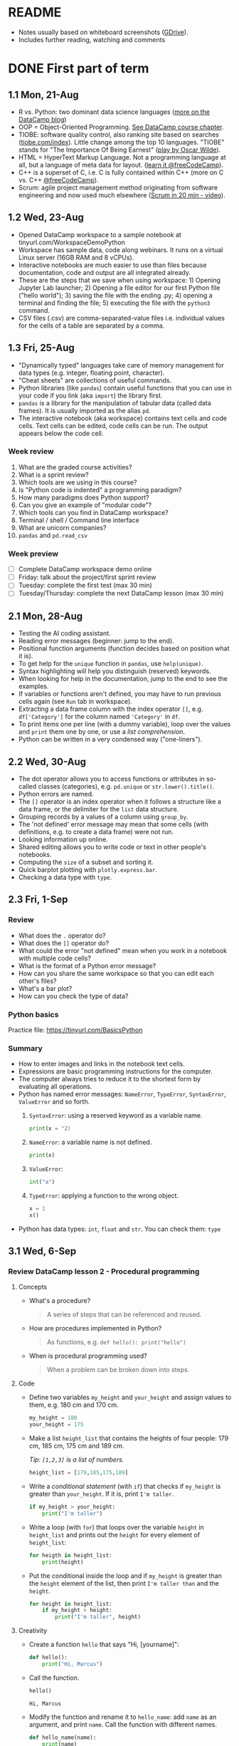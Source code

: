 #+startup: overview inlineimages indent hideblocks
#+options: toc:nil num:nil
#+property: header-args:python :results output :session *Python* :exports both :noweb yes
* README

- Notes usually based on whiteboard screenshots ([[https://drive.google.com/drive/folders/1_UwbKsqmefLu97aVizfUE_qCYeg6IvHm?usp=sharing][GDrive]]).
- Includes further reading, watching and comments

* DONE First part of term
** 1.1 Mon, 21-Aug

- R vs. Python: two dominant data science languages ([[https://www.datacamp.com/blog/python-vs-r-for-data-science-whats-the-difference?irclickid=0a2UQaStbxyNWhXRYE2FCwsmUkF3qu3eNVpDxo0&irgwc=1&utm_medium=affiliate&utm_source=impact&utm_campaign=000000_1-1310690_2-mix_3-all_4-na_5-na_6-na_7-mp_8-affl-ip_9-na_10-bau_11-Admitad%20-%201310690&utm_content=TEXT_LINK&utm_term=442763][more on the
  DataCamp blog]])
- OOP = Object-Oriented Programming. [[https://campus.datacamp.com/courses/introduction-to-programming-paradigms/object-oriented-programming?ex=1][See DataCamp course chapter]].
- TIOBE: software quality control, also ranking site based on searches
  ([[https://tiobe.com/index][tiobe.com/index]]). Little change among the top 10 languages. "TIOBE"
  stands for "The Importance Of Being Earnest" ([[https://en.wikipedia.org/wiki/The_Importance_of_Being_Earnest][play by Oscar Wilde]]).
- HTML = HyperText Markup Language. Not a programming language at all,
  but a language of meta data for layout. ([[https://www.freecodecamp.org/news/search?query=HTML][learn it @freeCodeCamp]]).
- C++ is a superset of C, i.e. C is fully contained within C++ (more
  on C vs. C++ [[https://www.freecodecamp.org/news/c-vs-cpp-whats-the-difference/][@freeCodeCamp]]).
- Scrum: agile project management method originating from software
  engineering and now used much elsewhere ([[https://youtu.be/SWDhGSZNF9M][Scrum in 20 min - video]]).

** 1.2 Wed, 23-Aug

- Opened DataCamp workspace to a sample notebook
  at tinyurl.com/WorkspaceDemoPython
- Workspace has sample data, code along webinars. It runs on a virtual
  Linux server (16GB RAM and 8 vCPUs).
- Interactive notebooks are much easier to use than files because
  documentation, code and output are all integrated already.
- These are the steps that we save when using workspace: 1) Opening
  Jupyter Lab launcher; 2) Opening a file editor for our first Python
  file ("hello world"); 3) saving the file with the ending .py; 4)
  opening a terminal and finding the file; 5) executing the file with
  the ~python3~ command.
- CSV files (.csv) are comma-separated-value files i.e. individual
  values for the cells of a table are separated by a comma.

** 1.3 Fri, 25-Aug

- "Dynamically typed" languages take care of memory management for
  data types (e.g. integer, floating point, character).
- "Cheat sheets" are collections of useful commands.
- Python libraries (like ~pandas~) contain useful functions that you can
  use in your code if you link (aka ~import~) the library first.
- ~pandas~ is a library for the manipulation of tabular data (called
  data frames). It is usually imported as the alias ~pd~.
- The interactive notebook (aka workspace) contains text cells and
  code cells. Text cells can be edited, code cells can be run. The
  output appears below the code cell.

*** Week review

1. What are the graded course activities?
2. What is a sprint review?
3. Which tools are we using in this course?
4. Is "Python code is indented" a programming paradigm?
5. How many paradigms does Python support?
6. Can you give an example of "modular code"?
7. Which tools can you find in DataCamp workspace?
8. Terminal / shell / Command line interface
9. What are unicorn companies?
10. ~pandas~ and ~pd.read_csv~

*** Week preview

- [ ] Complete DataCamp workspace demo online
- [ ] Friday: talk about the project/first sprint review
- [ ] Tuesday: complete the first test (max 30 min)
- [ ] Tuesday/Thursday: complete the next DataCamp lesson (max 30 min)

** 2.1 Mon, 28-Aug

- Testing the AI coding assistant.
- Reading error messages (beginner: jump to the end).
- Positional function arguments (function decides based on position
  what it is).
- To get help for the ~unique~ function in ~pandas~, use ~help(unique)~.
- Syntax highlighting will help you distinguish (reserved) keywords.
- When looking for help in the documentation, jump to the end to see
  the examples.
- If variables or functions aren't defined, you may have to run
  previous cells again (see ~Run~ tab in workspace).
- Extracting a data frame column with the index operator ~[]~,
  e.g. ~df['Category']~ for the column named ~'Category'~ in ~df~.
- To print items one per line (with a dummy variable), loop over the
  values and ~print~ them one by one, or use a /list comprehension/.
- Python can be written in a very condensed way ("one-liners").

** 2.2 Wed, 30-Aug

- The dot operator allows you to access functions or attributes in
  so-called classes (categories), e.g. ~pd.unique~ or
  ~str.lower().title()~.
- Python errors are named.
- The ~[]~ operator is an index operator when it follows a structure
  like a data frame, or the delimiter for the ~list~ data structure.
- Grouping records by a values of a column using ~group_by~.
- The 'not defined' error message may mean that some cells (with
  definitions, e.g. to create a data frame) were not run.
- Looking information up online.
- Shared editing allows you to write code or text in other people's
  notebooks.
- Computing the ~size~ of a subset and sorting it.
- Quick barplot plotting with ~plotly.express.bar~.
- Checking a data type with ~type~.

** 2.3 Fri, 1-Sep

*** Review

- What does the ~.~ operator do?
- What does the ~[]~ operator do?
- What could the error "not defined" mean when you work in a notebook
  with multiple code cells?
- What is the format of a Python error message?
- How can you share the same workspace so that you can edit each
  other's files?
- What's a bar plot?
- How can you check the type of data?

*** Python basics

Practice file: https://tinyurl.com/BasicsPython

*** Summary

- How to enter images and links in the notebook text cells.
- Expressions are basic programming instructions for the computer.
- The computer always tries to reduce it to the shortest form by
  evaluating all operations.
- Python has named error messages: ~NameError~, ~TypeError~, ~SyntaxError~,
  ~ValueError~ and so forth.
  1) ~SyntaxError~: using a reserved keyword as a variable name.
     #+begin_src python :results silent
       print(x = "2)
     #+end_src
  2) ~NameError~: a variable name is not defined.
     #+begin_src python :results silent
       print(x)
     #+end_src
  3) ~ValueError~:
     #+begin_src python :results silent
       int("a")
     #+end_src
  4) ~TypeError~: applying a function to the wrong object.
     #+begin_src python :results silent
       x = 1
       x()
     #+end_src
- Python has data types: ~int~, ~float~ and ~str~. You can check them: ~type~

** 3.1 Wed, 6-Sep

*** Review DataCamp lesson 2 - Procedural programming
**** Concepts

- What's a procedure?
  #+begin_quote
  A series of steps that can be referenced and reused.
  #+end_quote
- How are procedures implemented in Python?
  #+begin_quote
  As functions, e.g. ~def hello(): print("hello")~
  #+end_quote
- When is procedural programming used?
  #+begin_quote
  When a problem can be broken down into steps.
  #+end_quote

**** Code

- Define two variables ~my_height~ and ~your_height~ and assign values to
  them, e.g. 180 cm and 170 cm.
  #+begin_src python
    my_height = 180
    your_height = 175
  #+end_src
- Make a list ~height_list~ that contains the heights of four people:
  179 cm, 185 cm, 175 cm and 189 cm.

  /Tip: ~[1,2,3]~ is a list of numbers./
  #+begin_src python
    height_list = [179,185,175,189]
  #+end_src
- Write a /conditional statement/ (with ~if~) that checks if ~my_height~ is
  greater than ~your_height~. If it is, print ~I'm taller~.
  #+begin_src python
    if my_height > your_height:
        print("I'm taller")
  #+end_src
- Write a loop (with ~for~) that loops over the variable ~height~ in
  ~height_list~ and prints out the ~height~ for every element of
  ~height_list~:
  #+begin_src python
    for heigth in height_list:
        print(height)
  #+end_src
- Put the conditional inside the loop and if ~my_height~ is greater than
  the ~height~ element of the list, then print ~I'm taller than~ and the
  ~height~.
  #+begin_src python
    for height in height_list:
        if my_height > height:
            print("I'm taller", height)
  #+end_src

**** Creativity

- Create a function ~hello~ that says "Hi, [yourname]":
  #+begin_src python :results silent
    def hello():
        print("Hi, Marcus")
  #+end_src

- Call the function.
  #+begin_src python
    hello()
  #+end_src

  #+RESULTS:
  : Hi, Marcus

- Modify the function and rename it to ~hello_name~: add ~name~ as an
  argument, and print ~name~. Call the function with different names.
  #+begin_src python
    def hello_name(name):
        print(name)
        return

    hello_name("Marcus")
    hello_name("Jane")
    hello_name("John")
  #+end_src

  #+RESULTS:
  : Marcus
  : Jane
  : John

- Add a conditional to the function and rename it to ~hello_if~: print
  the name only if it begins with the letter ~'J'~.
  #+begin_src python
    def hello_if(name):
        if name[0]=='J':
            print(name)
        return

    hello_if("Marcus")
    hello_if("Jane")
    hello_if("John")
  #+end_src

  #+RESULTS:
  : Jane
  : John

- Add a loop to the function and rename it to ~hello_for~:
  1) Change the argument to ~name_list~.
  2) Loop over ~name_list~ and greet each name with "hello".
  3) Outside the function, before calling it, define a list of names
     ~name_list~ with the names "Saige","Lou","Ethan","Loren".
  4) Call the function with the argument ~name_list~.
  #+begin_src python
    def hello_for(name_list):
        for name in name_list:
            print("Hello,", name)
        return

    name_list = ["Saige","Lou","Ethan","Loren"]
    hello_for(name_list)
  #+end_src

  #+RESULTS:
  : Hello, Saige
  : Hello, Lou
  : Hello, Ethan
  : Hello, Loren

*** DataCamp lesson schedule changed! (Start with "Intro")
*** Complete test 2 on Thursday! (To be published)
*** Friday: we'll talk about projects (Think about something)

** 3.2 Fri, 8-Sep
*** Reviewing test 2

- In the statement ~x = 1~,
  1) ~x~ is an integer variable (naming conventions apply)
  2) ~=~ is an assignment operator (assigns RHS to LHS)
  3) ~1~ is a numeric value (integer or ~int~ data type)

- In the statement ~name = "Joe"~,
  1) ~name~ is a string variable
  2) ~=~ is an assignment operator (assigns RHS to LHS)
  3) ~"Marcus"~ is a string of six characters
  4) Once assigned, ~name[0]~ is ~'J'~ etc.
     #+begin_src python
       name = 'Joe'
       for i in name: print(i)
     #+end_src

     #+RESULTS:
     : J
     : o
     : e

- Logical operators result in Boolean values (~True~ or ~False~):
  #+begin_src python
    x = 1   # store 1 in x
    print(x == 1)  # output: True because x = 1
    print(x > 1)   # output: False because x is not greater than 1
    print(x >= 1)  # output: True because x is greater or equal than 1
    print(x != 1)  # output: False because x = 1
  #+end_src

- Question: can you assign all values EXCEPT 1 to a variable?
  #+begin_quote
  You can use unpacking to assign all values in a list to variables,
  and you can use ~*~ to assign all values except some to a variable as
  a list:
  #+end_quote
  #+begin_src python
    numbers = [1,2,3,4,5]
    first, *rest = numbers
    print(first, rest)
    print(numbers[1:-1])
  #+end_src

  #+RESULTS:
  : 1 [2, 3, 4, 5]
  : [2, 3, 4]

*** Finish reviewing DataCamp lesson 2 (procedures)
*** Getting grades into "hack"? (Answer)
** 4.1 Mon, 11-Sep

- Finished "Python Basics" ([[https://github.com/birkenkrahe/py109/blob/main/pdf/1_basics.pdf][handout]] / [[https://app.datacamp.com/workspace/w/edc90964-9713-4674-a19e-441e2ff4eddb/edit][notebook]])
- Learnt about naming conventions in Python
- Learnt about string concatenation and replication
- Wrote a short program ~spooky.py~ as a notebook

** 4.2 Wed, 13-Sep

- NO CLASS ON FRIDAY: WORK ON PROJECTS/ASSIGNMENTS INSTEAD
- How to get "dark mode" for DataCamp workspace
- Review of DataCamp chapter "Introduction to Python: Python Basics"
- Getting and processing input from the keyboard
- Get started with Google Colaboratory (colab.research.google.com)
- ~input()~ works in the Jupyter Lab notebook (via the ~View~ tab).

** 4.3 Fri, 15-Sep (no class: sprint review)
** 5.1 Mon, 18-Sep
*** Monthly summary

- What can you say about Python?

- What can you say about the command line interface (CLI)?

- What can you say about interactive notebooks?

- What can you say about Python libraries?

- What can you say about the AI?

- What can you say about Python errors?

*** Finish Python ~input~ Basics (workspace)
*** DataCamp assignments: you've got more time!
*** Discuss the programming assignments (for Tue)

- Introduce programming assignments ([[https://lyon.instructure.com/courses/2006/assignments/15592][word count]] / [[https://lyon.instructure.com/courses/2006/assignments/15579][A New Hope]])

*** Discuss project ideas

- Talk about projects ([[https://lyon.instructure.com/courses/2006/pages/project-idea-s][sign up sheet]])

*** Next test (3) for Thursday (basic Python)

- Python Basic practice
- Python Input practice
- DataCamp Python intro chapter 1

** 5.2 Tue, 19-Sep - Work on programming assignments

- Word count program (show your solutions)
- A New Hope program (show your solutions)

** 5.3 Wed, 20-Sep

*** Review programming assignments

- Solutions to [[https://gist.github.com/birkenkrahe/1b15fe6b573d22c5af08dc9584cfc086][word count assignment]]
- Solutions to [[https://gist.github.com/birkenkrahe/ef6f2f3229e9a25e03fc81e1f007456d][A New Hope]] assignment

*** Boolean variables, values and operators

- Important to master conditional statements (~if~, ~else~, ~elseif~)
- See workbook and practice notebook

*** No class on Friday (me = conference)
#+attr_html: :width 400px
[[../img/Absolute_Reality_v16_literate_programming_0.jpg]]

*** New DataCamp lesson "lists" - due Friday night
*** New test available tonight - due Monday

** 5.4 Thu, 21-Sep - Complete test 3
** 5.5 Fri, 22-Sep (no class - reading assignment)
** 6.1 Mon, 25-Sep
*** Review 1st sprint reviews - preview 2nd sprint

Please upload your proposals from the first sprint review to [[https://drive.google.com/drive/folders/1OyNNo1i83t626ChoZu8lAzZowKXtxQ01?usp=drive_link][this
GDrive repo]] (Lou has already done this).

To give you an idea about how the final result might look like: here
are two projects from my Python summer course - [[https://colab.research.google.com/drive/1CpIWEDXWOhyD5cSzpsqJqS7Q1RoPPBX3?usp=sharing][on web development]] (as
a notebook), and on [[https://drive.google.com/file/d/1iWmtlp9rAZZymkaVgKOXFWDcgOJunlI-/view?usp=sharing][training images with AI]] (as a paper).

For your second sprint, you need to do some literature research to
validate your research question and identify your method of approach.

The key deliverable is a curated, i.e. commented list of relevant
references that you have found and that apply to your project.

The reference citations need to be consistent (i.e. pick one style),
and complete. Software and digital tools, videos, personal
communication etc. needs to be referenced just like books or papers.

You should also describe your method in appropriate detail. For an
example see [[https://github.com/birkenkrahe/org/blob/master/FAQ.org#what-should-we-do-in-the-second-sprint][this FAQ in GitHub]] (for an article of mine).

Upload your reference list [[https://drive.google.com/drive/folders/1A2PE2DawpWQ7Te0gCsq6cA7TmdtNQlQb?usp=sharing][to this GDrive repo]], and briefly present
your project in class.

*** Review pgm assignments [[https://lyon.instructure.com/courses/2006/assignments/15592][word count]]/[[https://lyon.instructure.com/courses/2006/assignments/15579][A New Hope]]

[[https://app.datacamp.com/workspace/w/a8e32458-35b1-4818-bb32-aee5d557cc78/edit][Workspace notebook with sample solutions.]]

Introduce bpmn.io with word count:
#+attr_latex: :width 400px
[[../img/wordCount1.png]]

*** Review test 3 ([[https://lyon.instructure.com/courses/2006/assignments/15598?display=full_width][Canvas]])

** 6.2 Tue, 26-Sep

- Tuesday/Thursday: complete the 2nd Intro to Python chapter at
  DataCamp.

** 6.3 Wed, 27-Sep
*** Flow control (BPMN)

- Visualizing flow
- Advantages and disadvantages of modeling (pseudocode)
- Practice: simple happy path model
- Extending the happy path model with gateways
- Boolean values in Python
- Comparison operators in Python

** 6.4 Thu, 28-Sep

- Tuesday/Thursday: complete the 2nd Intro to Python chapter at
  DataCamp.

** 6.5 Fri, 29-Sep

Different ways of getting into Python (on the PC/online):
- Console/IDLE: Download Python on your Windows machine (Microsoft
  Store): open it as a console ('Python' in the search bar) or as
  'IDLE' (from search bar)
- In IDLE you can create files and run them, including graphics or web
  pages.

REPL (Read-Eval-Print-Loop): Sign up with replit.com and create a
Python REPL: this gives you an editor (for .py files), and a console
(for the output) and a shell (for file management).

Online with w3schools.com: Online editor - won't do graphics or web
work.

Visual Studio Code (VSCode) at vscode.dev: Online IDE (Integrated
Development Environment) - owned by Microsoft, most popular editor
right now. You can download it to your PC.

The best Python editor: GNU Emacs + Org mode (that's for hackers
only): [[https://realpython.com/emacs-the-best-python-editor/][see more]].

** 7.1 Mon, 2-Oct: lists
*** Review Python lists - Preview Test 4

We're going to review [[https://campus.datacamp.com/courses/intro-to-python-for-data-science/chapter-2-python-lists?ex=1][Chapter 2 - Python Lists]] - you'll find some of
this (only the =list= stuff) in test 4, which will be available
tomorrow (Tue 3-Oct) for you to complete:
1. Creating and printing lists (as comprehensions)
2. Subsetting and slicing lists
3. Replacing and extending lists

-----

1) Make a =list= named ~fam~ of your family members that includes everybody's
   name followed by their age, and print it:
   #+begin_src python
     fam = ['Marcus', 59,
            'Carlye', 64,
            'Lucia', 22]
     print(fam)
   #+end_src

   #+RESULTS:
   : ['Marcus', 59, 'Carlye', 64, 'Lucia', 22]

2) Make another =list= named ~fam2~ with the same information but this time
   each family member and their age is a list item. So if you have 3
   family members, ~fam~ had 6 elements but ~fam2~ has only 3:
   #+begin_src python
     fam2 = [['Marcus', 59],
             ['Carlye', 64],
             ['Lucia', 22]]
     print(fam2)
   #+end_src

   #+RESULTS:
   : [['Marcus', 59], ['Carlye', 64], ['Lucia', 22]]

3) You can print lists as /comprehensions/, too, where ~foo~ is a (dummy)
   counter variable, and ~bar~ is a =list=:
   #+begin_src python
     [print(foo) for foo in bar]
   #+end_src
   Do this for both ~fam~ and ~fam2~ now:
   #+begin_src python
     [print(i) for i in fam]
     [print(i) for i in fam2]
   #+end_src

   #+RESULTS:
   : Marcus
   : 59
   : Carlye
   : 64
   : Lucia
   : 22
   : ['Marcus', 59]
   : ['Carlye', 64]
   : ['Lucia', 22]

4) Print only the names of ~fam2~ using the index operator =[]=:
   #+begin_src python
     print(fam2[0][0],fam2[1][0],fam2[2][0])
   #+end_src

   #+RESULTS:
   : Marcus Carlye Lucia

5) Print only the ages of the family members of ~fam2~:
   #+begin_src python
     print(fam2[0][1],fam2[1][1],fam2[2][1])
   #+end_src

   #+RESULTS:
   : 59 64 22

6) Use /slicing/ to print the last two elements of ~fam~ (there are two
   ways to do this). Remember that the first index before the slicing
   operator is the start, which is included, and the second index is
   the end, which is not included. Confusing!
   #+begin_src python
     print(fam)
     print(fam[4:])  # from 4 to end
     print(fam[4:6]) # from 4 to 6 (which does not exist)
     print(fam[6]) # Output: IndexError 'index out of range'
   #+end_src

   #+RESULTS:
   : ['Marcus', 59, 'Carlye', 64, 'Lucia', 22]
   : ['Lucia', 22]
   : ['Lucia', 22]

7) Print the last element of ~fam~ (there are two ways):
   #+begin_src python
     print(fam[-1])
     print(fam[5])
   #+end_src

   #+RESULTS:
   : 22
   : 22

8) Your name elements are probable in title or lower case. You can use
   =str.upper= to turn a string into upper case characters:
   #+begin_src python
     print("Marcus".upper())
   #+end_src
   Change the last name of your =list= ~fam~ to upper case, then print
   ~fam~.
   #+begin_src python
     print(fam)
     print(fam[4].upper())
     fam[4] = fam[4].upper()
     print(fam)
   #+end_src

   #+RESULTS:
   : ['Marcus', 59, 'Carlye', 64, 'Lucia', 22]
   : LUCIA
   : ['Marcus', 59, 'Carlye', 64, 'LUCIA', 22]

9) Turn the last element of your list into a string:
   #+begin_src python
     fam[-1] = str(fam[-1])
     print(fam)
   #+end_src

   #+RESULTS:
   : ['Marcus', 59, 'Carlye', 64, 'LUCIA', '22']

10) Assume you get a cat named "Millie". She is 3 years old. Add her
    data to ~fam~:
    #+begin_src python
      fam = fam + ['Millie', 3]
      print(fam)
    #+end_src

    #+RESULTS:
    : ['Marcus', 59, 'Carlye', 64, 'LUCIA', '22', 'Millie', 3]

11) You give your cat Millie to a friend who is lonely. Remove her
    data from the =list= ~fam~, then print it.
    #+begin_src python
      del(fam[6:])  # this will apply to fam immediately!
      print(fam)
    #+end_src

    #+RESULTS:
    : ['Marcus', 59, 'Carlye', 64, 'LUCIA', '22']

12) What is ~foo~ at the end of the following code block? Remember that
    lists are references to computer memory locations.
    #+begin_src python
      foo = [1,2,3]
      bar = foo
      bar[2:4] = [5,6]
      print(bar)
    #+end_src

    #+RESULTS:
    : [1, 2, 5, 6]

13) When copying ~foo~ into ~bar~ and then changing ~bar~ as before, how can
    you keep ~foo~ unchanged?
    #+begin_src python
      foo = [1,2,3]
      bar = list(foo)  # copies foo values into bar
      bar[2:4] = [5,6]
      print(f'bar: {bar}\nfoo: {foo}')
    #+end_src

    #+RESULTS:
    : bar: [1, 2, 5, 6]
    : foo: [1, 2, 3]

*** Continue: Boolean values and operators
** 7.2 Tue, 3-Oct: test 4

[[https://lyon.instructure.com/courses/2006/assignments/19350/edit?quiz_lti][Complete test 4 (Python lists)]]

** 7.3 Wed, 4-Oct: Booleans

Boolean values.

** 7.4 Thu, 5-Oct: pgm assignment (Booleans)

Complete the programming assignment.

** 7.5 Fri, 6-Oct: DataCamp (functions/packages)
*** Preview of dictionaries, tuples and comprehensions

Here is a preview on even more data structures besides =list=, namely
=dictionary= and =tuple=:

1) Make a =list= of names ~course~ (class mates) and print it.
   #+begin_src python
     course = ["Saige", "Ethan", "Lou", "Loren"]
     print(course)
   #+end_src

   #+RESULTS:
   : ['Saige', 'Ethan', 'Lou', 'Loren']

2) The ~areas~ list from DataCamp can also be encoded as a Python
   =dictionary= (another data structure):
   #+begin_src python
     ## define variables
     hall = 11.25
     kit = 18.0
     liv = 20.0
     bed = 10.75
     bath = 9.50
     ## define dictionary of key: value pairs
     areas = {
         "hallway": hall,
         "kitchen": kit,
         "living room": liv,
         "bedroom": bed,
         "bathroom": bath}
     ## print the dictionary
     print(areas)
   #+end_src

   #+RESULTS:
   : {'hallway': 11.25, 'kitchen': 18.0, 'living room': 20.0, 'bedroom': 10.75, 'bathroom': 9.5}

3) Your turn! Make a dictionary of class mates ~course_dict~ with their
   name as key and their sex and age as values. For the key, use the
   relevant ~course~ =list= item:
   #+begin_src python
     course_dict = {
         course[0]: ["male",17],
         course[1]: ["male",17],
         course[2]: ["female",17],
         course[3]: ["female",17]
     }
     print(course_dict)
   #+end_src

   #+RESULTS:
   : {'Saige': ['male', 17], 'Ethan': ['male', 17], 'Lou': ['female', 17], 'Loren': ['female', 17]}

4) You can also print the list as a =for= loop:
   #+begin_src python
     for key, value in areas.items():
         print(f'Key: {key}, value: {value}')
   #+end_src

   #+RESULTS:
   : Key: hallway, value: 11.25
   : Key: kitchen, value: 18.0
   : Key: living room, value: 20.0
   : Key: bedroom, value: 10.75
   : Key: bathroom, value: 9.5

5) You turn! Print ~course_dict~ as a =for= loop!
   #+begin_src python
     for key, value in course_dict.items():
         print(f'Key: {key}, value: {value}')
   #+end_src

   #+RESULTS:
   : Key: Saige, value: ['male', 17]
   : Key: Ethan, value: ['male', 17]
   : Key: Lou, value: ['female', 17]
   : Key: Loren, value: ['female', 17]

6) You can also print this with a /comprehension/, a way of running a
   function with a loop and defining a data structure in one line:
   #+begin_src python
     output = [print(key,value) for key, value in areas.items()]
   #+end_src

   #+RESULTS:
   : hallway 11.25
   : kitchen 18.0
   : living room 20.0
   : bedroom 10.75
   : bathroom 9.5

7) Given the =list= ~course~ from earlier, how would you print the items
   line by line using a comprehension? This time you do not need
   =items=. The general format of a list comprehension is:
   #+begin_example python
     [ function(arg) for arg in list ]
   #+end_example
   Try that for the ~course~ =list=:
   #+begin_src python
     [print(name) for name in course]
   #+end_src

   #+RESULTS:
   : Saige
   : Ethan
   : Lou
   : Loren

8) Now, turn the dictionary ~areas~ into a =list= using the =list= function,
   then print it as a =list= comprehension:
   #+begin_src python
     areas_list = list(areas.items())
     [print(item) for item in areas_list]
   #+end_src

   #+RESULTS:
   : ('hallway', 11.25)
   : ('kitchen', 18.0)
   : ('living room', 20.0)
   : ('bedroom', 10.75)
   : ('bathroom', 9.5)

9) Notice the character of the =list= elements: they are tuples (ordered
   pairs of values) which you can check by checking the =type= of any
   element:
   #+begin_src python
     print(type(areas_list[0]))
   #+end_src

   #+RESULTS:
   : <class 'tuple'>

10) Since the =dictionary= has two types of elements, keys and values,
    you can put them into separate lists if you want:
    #+begin_src python
      areas_list_keys = areas.keys()
      print(areas_list_keys)
      areas_list_values = areas.values()
      print(areas_list_values)
    #+end_src

    #+RESULTS:
    : dict_keys(['hallway', 'kitchen', 'living room', 'bedroom', 'bathroom'])
    : dict_values([11.25, 18.0, 20.0, 10.75, 9.5])

** 8.3 Wed, 11-Oct: Review: Booleans
*** Preview: test 5 (Thursday)

For answers and code examples, see ~notebook.ipynb~ in [[https://app.datacamp.com/workspace/w/f87132bd-3262-4a0f-bbd8-cbbc8222b00a/edit][this workspace]].

- What's a function?
- How can you get help?
- What are function arguments and parameters?
- What's a method in Python, and are methods functions?
- Use a method to sort elements of a list.
  #+begin_src python
    foo = ["Saige", "Lou", "Ethan", "Loren"]
    print(foo)
    foo.sort()  # sorts the list 'in place'
    print(foo)
  #+end_src

  #+RESULTS:
  : ['Saige', 'Lou', 'Ethan', 'Loren']
  : ['Ethan', 'Loren', 'Lou', 'Saige']
- What's a package in Python?
- How can you import a package or module or function?
- What data type is the output of the function =max=?
- How many arguments do you have to supply to =round=?
- What does the =index= function do?
  #+begin_src python
    print(foo)
    print(foo.index('Lou'))
  #+end_src

  #+RESULTS:
  : ['Ethan', 'Loren', 'Lou', 'Saige']
  : 2

*** Review assignments (deadlines extended!)

- Assignment for Thu 5 Oct: bonus assignment similar to what we did in
  class today - "De Morgan's Laws"
  https://lyon.instructure.com/courses/2006/assignments/15585

  This assignment required using =if= statements.

- Assignments for Friday Oct 6: DataCamp lesson "Python functions and
  packages"
  https://lyon.instructure.com/courses/2006/assignments/18718

  We reviewed this lesson in class. See also test 5.

- Assignment for Monday, Oct 9: Truth tables - three logic exercises -
  truth tables: develop truth tables for three different problems (do
  at least one of these). Ex 1: create simple truth tables. Ex 2:
  simplify using De Morgan's laws, Ex.3 show equivalence between
  logical expressions. Do at least one of
  these. https://lyon.instructure.com/courses/2006/assignments/19440

  [[https://app.datacamp.com/workspace/w/4a2a3afc-f9e4-4857-abd5-3ca1f44b8c4b/edit][See examples in this notebook.]]

- Assignment for Tuesday, Oct 10: translate text scenarios into
  logical expressions (with Boolean operators), and then determine the
  truth values using a truth table, and interpret the results - do at
  least one of
  these. https://lyon.instructure.com/courses/2006/assignments/19441

  [[https://app.datacamp.com/workspace/w/4a2a3afc-f9e4-4857-abd5-3ca1f44b8c4b/edit][See examples in this notebook.]]

** 8.4 Thu, 12-Oct: Complete test 5

...And work on various bonus exercises (pick any of these):
- [[https://lyon.instructure.com/courses/2006/assignments/15596][Spam]]: store an input string & print it in different =print= formats
- [[https://lyon.instructure.com/courses/2006/assignments/15588][Formatted truth tables]]: =print= the truth table as an actual table
- [[https://lyon.instructure.com/courses/2006/assignments/15582][Cone drill]]: calculate a simple formula.

  You can do all of these in your own time, more or less: the
  deadlines are end of October by when I will give you sample solutions.

** 8.5 Fri, 13-Oct: If, else, alif

- Review: test 5
- Conditional statements I

* DONE 9.1 Mon, 16-Oct: Summary / Sprint review
#+caption: Photo of a female 'Python Hacker' action figure in clear plastic wrapping. The figure sports a black hoodie with a prominent white Python logo. She has a utility belt filled with mini computer devices and USB drives. Posing confidently, one hand holds a mini tablet displaying code, while the other is poised with a stylus. The packaging features graphics such as 'Code Queen!', 'Debugging Diva!', 'Scripting Superstar!', and 'Automation Ace!' with illustrations of her masterfully navigating a digital landscape and resolving complex coding challenges.
#+attr_latex: :width 400px
[[../img/PythonSuperhero.png]]

** Monthly summary

Status: we're one week behind schedule.

**** Extras (Google Space/chat)
#+attr_html: :width 300px
[[../img/ring.png]]
1. Presentation: Generative AI in education
2. Realpython tutorial: Python operators and expressions
3. Python styleguide
4. FreeCodeCamp course: Ultimate beginner's Python course (9 hrs)
5. Tutorial: Using AI in DataCamp workspace
6. Google Cybersecurity Certificate
7. FreeCodeCamp course: Intermediate Python (6 hrs)
8. Blog: Top 5 Practices in Python
9. Realpython exercises: conditional logic
10. Blog: 10 Essential Python skills all data scientists should master
11. Realpython: new features in Python 3.12
12. FreeCodeCamp tutorial: VS Code - become more productive (6 hrs)
13. Realpython tutorial: min() and max()
14. Realpython tutorial: how to sort unicode strings
15. Coding with Minecraft in Python: Visualmodder.org

**** Concepts

#+begin_quote
"[School] bored me. The teachers behaved like sergeants. I wanted to
learn what I wanted to know, but they wanted me to learn for the
exam. What I hated most was the competitive system there, and
especially sports. Because of this, I wasn't worth anything, and
several times they suggested I leave. [...] I felt that my thirst for
knowledge was being strangled by my teachers; grades were their only
measurement. (Albert Einstein)
#+end_quote

- Histograms
- Logic operators and values
- Flow control with conditional statements
- Python lists and dataframes
- Word counting
- Stringing words together (concatenation) and replicating them
- Getting keyboard input and converting it to numbers
- Managing a project using Scrum (sprint reviews, prototypes)
- Literate programming using interactive notebooks
- Using the command line interface (terminal, shell)
- Using IPython, Jupyter Lab, Google Colaboratory and DataCamp
  Workspace
- Programming paradigms: procedural, functional, literate programming
- Variables and data types
- Error types
- Operator order or precedence
- Standard data streams: stdin, stdout, stderr
- f-string formatting
- mandatory and optional function arguments (with defaults)
- function arguments vs. parameters
- Process modeling with BPMN (bpmn.io)
- BPMN pools, flows, tasks, events, gateways
- pseudocode
- Comparison operators
- De Morgan's laws
- Quantum computing?

**** Code - 30 functions/operators

| print     | str         | int          | float       |
| NameError | SyntaxError | ValueError   | TypeError   |
| len       | str.split   | input        | str.strip   |
| ~==~, ~!=~    | ^ (XOR)     | and, or, not | True, False |
| return    | def         | (), [], [:]  | None        |
| list.sort | str.upper   | type         | import      |

*** 2nd sprint review
#+caption: Medieval colored woodcut scene inside a grand library with towering bookshelves. Teams of scholars in medieval robes discuss their projects. One team points to a large scroll laid out on a table, detailing their methods with hand-drawn diagrams. Another team presents a pile of ancient books, representing their literature review. A wise elder, possibly a librarian, listens intently, occasionally nodding in approval.
#+attr_latex: :width 400px
[[../img/2ndSprintReview.png]]

- Everybody *presents* their project status briefly and informally.
- Focus on the reviewed *literature* and your method or *approach*.
- Comment on you general *progress*, pride, change issues.
- Ask *questions* of the product owner and of other projects.
- *Upload* any material to your project folder in GDrive.

*** Assignments: Booleans, programming (Tue)

* DONE 9.2 Tue, 17-Oct: Programming assignments

I have opened three more simple (bonus) exercises. Solve as many of
these as you can on Tuesday:
1) [[https://lyon.instructure.com/courses/2006/assignments/15596][Spam]]: store an input string & print it in different print formats
2) [[https://lyon.instructure.com/courses/2006/assignments/15588][Formatted truth tables]]: print the truth table as an actual table
3) [[https://lyon.instructure.com/courses/2006/assignments/15582][Cone drill]]: calculate a simple formula.

Submit the links to the published DataCamp notebooks for 1+2, and to
the Google Colab notebook (because of the input) for 3.

I will comment your solutions in the notebook and give you a sample
solution.

* DONE 9.3 Wed, 18-Oct: Conditional statements

New printout new lecture new practice.

* DONE 9.4 Thu, 19-Oct: Test 6: functions, if, else
* DONE 9.5 Fri, 20-Oct: NO CLASS
* DONE 10.1 Mon, 23-Oct: If, else, elif, while loops
* DONE 10.2 Tue, 24-Oct: DataCamp assignment
* DONE 10.3 Wed, 25-Oct: For loops
* DONE 10.4 Thu, 26-Oct: Pgm assignment II
* DONE 10.5 Fri, 27-Oct NO CLASS - Pgm assignment II
* DONE 11.1 Mon, 30-Oct

- [[https://app.datacamp.com/workspace/w/d8ac4091-9134-4462-a6b0-57b255987565/edit][Programming exercises]] for =if=, =elif=, =else= ([[https://app.datacamp.com/workspace/w/d8ac4091-9134-4462-a6b0-57b255987565/edit][workspace]])

* DONE 11.2 Tue, 31-Oct

- Turn the "basic calculator" into a function and make it safe

* DONE 11.3 Wed, 1-Nov
** Review last session
1) Getting two variables at once
   #+begin_example python
     foo, bar = map(int,input("Enter two numbers: ").split())
   #+end_example
2) Printing with f-string
   #+begin_example python
     print(f'{foo}, {bar}')
   #+end_example
3) Managing exceptions
   #+begin_src python
     try:
         foo, bar = map(int,input("Enter two numbers: ").split())
     except:
         print("Error")
   #+end_src

** Review exercises

- Bonus assignment: basic calculator function ([[https://colab.research.google.com/drive/14oM2L86Wi0qdRVZFuYRYlF940qX8wzd_?usp=sharing][colab notebook]])

- [[https://app.datacamp.com/workspace/w/d8ac4091-9134-4462-a6b0-57b255987565/edit][Programming exercises]] for =while= ([[https://app.datacamp.com/workspace/w/d8ac4091-9134-4462-a6b0-57b255987565/edit][workspace]]) and loops ([[https://app.datacamp.com/workspace/w/bee3a53b-7c8c-42c4-92f9-1ee55c065e4b/edit][workspace]])

- "Guess the number" game dissected ([[https://app.datacamp.com/workspace/w/bee3a53b-7c8c-42c4-92f9-1ee55c065e4b/edit][workspace]])

* DONE 11.4 Thu, 2-Nov
** (Bonus) Element-wise list operations

In the introductory Python course chapter for NumPy, Hugo shows that
this Python code to calculate BMI based on height and weight stored in
different lists raises a ~TypeError~ because Python "has no idea how to
do calculations on lists."
#+begin_src python
  height = [1.73, 1.68, 1.71, 1.89, 1.79]
  weight = [65.4, 59.2, 63.6, 88.4, 68.7]
  weight / height ** 2
#+end_src
He goes on to say: "You could solve this by going through each list
element one after the other, and calculating the BMI for each person
separately, but this is terribly inefficient and tiresome to write."

Write code to achieve exactly this (it's not actually that 'tiresome
to write'):
1) Calculate BMI = weight / height ** 2 for the lists shown above.
2) Print the resulting numbers. Sample output looks like this:
#+begin_example
  21.85171572722109
  20.97505668934241
  21.750282138093777
  24.74734749867025
  21.44127836209856
#+end_example

Submit a link to an appropriately documented notebook for bonus
points.

Extra fat bonus: Use the ~%timeit~ magic function in Colab to time the
calculation of the BMI with and without NumPy. For example, to run a
the corresponding BMI computation in NumPy 100 times and repeat this
run 10 times, you write:
#+begin_example python
%timeit -n 100 -r 10 bmi = weight_np / height_np ** 2
#+end_example

** Rock, Paper, Scissors programming assignment (deadline extended)

* DONE 11.5 Fri, 3-Nov
** Web scraping tables
With =pandas.read_html= (for Ethan and others) - [[https://app.datacamp.com/workspace/w/5a6fde7f-dca5-41f5-8c84-b9f303a1a61b/edit][notebook]] to code along
* DONE 12.1 Mon, 6-Nov
** Summary from the web scraping class
- Works only when the pages have no active elements (i.e. tables
  and other static stuff is fine)
- pandas ~read_html~ returns a list of data frames, each of whom
  corresponds to a table from the original HTML file
- once you have these list (call it ~tables~), you can access its
  elements as usual. For example, to store the second table from
  a web page in a data frame, assign ~~~table2 = tables[2]~~~
- In a data frame, each column is a vector or 1-dimensional array
  of ordered, indexed, and possibly labeled elements (like
  ~census~, which had the ~year~ as a label and the population as a
  value).
- The function ~columns~ either gets or sets column values. E.g.
~table2.columns = ['a','b','c']~ sets the names of the column vectors of the data frame ~table2~ to ~a~, ~b~, and ~c~.
- To work with a vector, which is part of a data frame, you need
  to extract it. E.g. you can store the ~census~ column of the data
  frame ~table2~ in another variable ~pop~ like this: ~~~pop =
  table2.census~~~
- And now you can get the first five values of the vector ~pop~
  like this: ~pop[0:5]~, and the last value of ~pop~ like this:
  ~pop[-1]~.

** Review: Rock, Paper, Scissors programming assignment
** Lecture: =for= loops and the =range= function
* DONE 12.2 Tue, 7-Nov
** Complete DataCamp lesson on plotting (matplotlib)
** Complete Test 7 - loops (Canvas)
* DONE 12.3 Wed, 8-Nov
** Test 8 preview / review =NumPy= library (DataCamp)

[[https://app.datacamp.com/workspace/w/07949a3d-8b9b-4145-b28a-1ae99706f589/edit][DataCamp workspace]]

1) What do you need to do to use ~np.array~ instead of ~numpy.array~?
   #+begin_src python
     import numpy as np
     docstring = np.array.__doc__
     print(docstring)
   #+end_src
2) What is the output of this code?
   #+begin_src python
     import numpy as np
     print(help(numpy.array))
   #+end_src
   #+begin_quote
   ~NameError~: name 'numpy' not defined.
   #+end_quote
3) ~array~ is a function in ~numpy~. Use it on a list ~[1,2,3]~.
   #+begin_src python
     import numpy
     print(numpy.array([1,2,3]))
   #+end_src
4) What can you do with NumPy arrays that lists cannot do?
   #+begin_src python
     # Vectorization
     foo = [1,2,3]
     print(foo * 4)
     print(np.array(foo)*4)
   #+end_src

   #+RESULTS:
   : [1, 2, 3, 1, 2, 3, 1, 2, 3, 1, 2, 3]
   : [ 4  8 12]
5) How many data types can a list have? How many can an array have?
   #+begin_src python
     foo = ["me", 1, True]
     print(foo, type(foo))
     print(np.array(foo))
   #+end_src

   #+RESULTS:
   : ['me', 1, True] <class 'list'>
   : ['me' '1' 'True']
6) How can you extract all array items in [5,10)?
   #+begin_src python
     foo = np.array([0,1,2,5,8,10,11,12])
   #+end_src
   Solution:
   #+begin_src python
     print(foo)
     print((foo >= 5) & (foo < 10))
     bar = (foo >= 5) & (foo < 10)
     print(foo[bar])
     print(foo[~bar]) # ~ inverts the condition: not in [5,10)

   #+end_src

   #+RESULTS:
   : [ 0  1  2  5  8 10 11 12]
   : [False False False  True  True False False False]
   : [5 8]
   : [ 0  1  2 10 11 12]
7) Can you put ~['Joe','Jim','Jane']~ and ~[1.8,1.92,1.74]~ in a NumPy
   array?
   #+begin_src python
     name = ['Joe','Jim','Jane']
     height = [1.8, 1.92, 1.74]
     np_name_height = np.array([name,height])
     print(np_name_height)
     print(type(np_name_height))
   #+end_src

   #+RESULTS:
   : [['Joe' 'Jim' 'Jane']
   :  ['1.8' '1.92' '1.74']]
   : <class 'numpy.ndarray'>
8) Consider this 2D array - how can you extract the element ~1.92~?
   #+begin_src python
     weight = [179.,210.,140.]
     height = [1.8, 1.92, 1.74]
     np_weight_height = np.array([weight,height])
     print(np_weight_height)
   #+end_src

   #+RESULTS:
   : [[179.   210.   140.  ]
   :  [  1.8    1.92   1.74]]

   Solution:
   #+begin_src python
     print(np_weight_height[1,1])
   #+end_src

   #+RESULTS:
   : 1.92
9) What does the =:= operator do in NumPy arrays?
   #+begin_src python
     foo = np.arange(2,12)
     print(foo)
     print(foo[:]) # all elements
     print(foo[:-1])  # all except the last element
     print(foo[3:5])  # elements foo[3], foo[4] but not foo[5]
     # all elements except the first element?
     print(foo[1:])
   #+end_src

   #+RESULTS:
   : [ 2  3  4  5  6  7  8  9 10 11]
   : [ 2  3  4  5  6  7  8  9 10 11]
   : [ 2  3  4  5  6  7  8  9 10]
   : [5 6]
   : [ 3  4  5  6  7  8  9 10 11]
-----
Note: There is a whole course on =NumPy= [[https://app.datacamp.com/learn/courses/introduction-to-numpy][at DataCamp]] (intermediate+)

** DataCamp review: =matplotlib=

* DONE 12.4 Thu, 9-Nov
** Complete Test 8 - NumPy (Canvas)

* DONE 12.5 Fri, 10-Nov CANCELLED
* DONE Week 13 - Functions & Matplotlib

- 3rd sprint review
- Functions ([[https://app.datacamp.com/workspace/w/c010d77a-f494-459f-9773-fbfaf67eab6c/edit][workspace]])

* DONE Week 14 - Thanksgiving break

* Week 15 - Introduction to plotting & Test 9

- Finish the function practice [[https://app.datacamp.com/workspace/w/c010d77a-f494-459f-9773-fbfaf67eab6c/edit][notebook]] on your own using my script.

- There are more data structures that we did not discuss:
  dictionaries, tuples, sets, and pandas (see DataCamp for details).

- Plotting: histograms,scatter/line/subplots ([[file:7_plotting.org][Org]] / [[https://app.datacamp.com/workspace/w/72c934ff-643c-4214-b2ac-e333ed91289d/edit][workspace]])

** Test 9 - functions and lists - preview

[[https://app.datacamp.com/workspace/w/e73be228-3cc8-4eb5-b415-f5db26f74a64/edit][Open the workspace.]]

1. What is a function?
2. What's wrong here?
   #+begin_example python
   def function1()
       print()
   #+end_example
3. What does this function return?
   #+begin_src python
     def function():
         return 0

     print(function())
   #+end_src

   #+RESULTS:
   : 0
4. What is a function parameter? (A variable that takes its value from an argument)
5. What is a function argument? (A value passed to a function parameter)
6. Do function parameters have to appear in a specific order?
   #+begin_quote
   - Positional parameters come first (in a specific order)
   - Keyword parameters come next (in any order)
   #+end_quote   
7. When is the code in a function executed?
8. What happens to the variables of a function when it's finished?
9. How many global and how many local variables do you see in this code?
   #+begin_src python
     def hello():
         x = "Hello there,"
         y = "friend."
         print(x,y)
         return

     foo = "hello"
     bar = input("What's your name? ")
     hello()
   #+end_src   
10. Can you extract
    1) the number 400,
    2) the second row,
    3) the middle column, and
    4) the last two columns?
    #+begin_src python
      from numpy import array 

      a = array([[100,200,300],
                 [400,500,600]])

      print(a)
    #+end_src

    #+RESULTS:
    : [[100 200 300]
    :  [400 500 600]]

    #+begin_src python
      print(a[1:,0])  # same number as an array - slicing
      print(a[1:,])   # second row as numbers - slicing
      print(a[:,1])   # middle (2nd) column
      print(a[:,1:])  # last two columns (2 and 3)

      # confusing:
      print(a[1][0])  # second row, first element = integer - direct indexing
      print(a[1:][:]) # second row as numbers - slicing
      print(a[1])     # second row as array (confusing!)
    #+end_src

    #+RESULTS:
    : 400
    : [400]
    : [[400 500 600]]
    : [[400 500 600]]
    : [400 500 600]
    : [200 500]
    : [[200 300]
    :  [500 600]]
    

* Week 16 + 17 - Test 10 & Project presentations & Applications

- Project presentations
- Application: Monte Carlo Method of numerical integration
- Application: Conway's Game of Life (see also [[https://realpython.com/conway-game-of-life-python/][realpython.com]])

* Final exam: open book (2 hours) - by December 15, 11:59 pm

- According to the [[https://assets.speakcdn.com/assets/2433/fa23_final_exam_schedule_final.pdf][FA23 Final Exam Schedule]].
- If this is a problem for you, talk to me.
